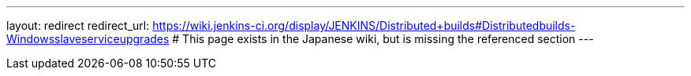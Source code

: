 ---
layout: redirect
redirect_url: https://wiki.jenkins-ci.org/display/JENKINS/Distributed+builds#Distributedbuilds-Windowsslaveserviceupgrades
# This page exists in the Japanese wiki, but is missing the referenced section
---
